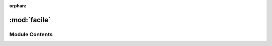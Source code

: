 :orphan:

:mod:`facile`
=============

.. py:module:: facile

.. autoapi-nested-parse::

   ..
       /------------------------------------------------------------------------------    |                 -- FACADE TECHNOLOGIES INC.  CONFIDENTIAL --                 |
       |------------------------------------------------------------------------------|
       |                                                                              |
       |    Copyright [2019] Facade Technologies Inc.                                 |
       |    All Rights Reserved.                                                      |
       |                                                                              |
       | NOTICE:  All information contained herein is, and remains the property of    |
       | Facade Technologies Inc. and its suppliers if any.  The intellectual and     |
       | and technical concepts contained herein are proprietary to Facade            |
       | Technologies Inc. and its suppliers and may be covered by U.S. and Foreign   |
       | Patents, patents in process, and are protected by trade secret or copyright  |
       | law.  Dissemination of this information or reproduction of this material is  |
       | strictly forbidden unless prior written permission is obtained from Facade   |
       | Technologies Inc.                                                            |
       |                                                                              |
       \------------------------------------------------------------------------------/

   This is the main file that launches Facile. This module should only be run by the
   user and never imported.



Module Contents
---------------


.. data:: coinit_flags
   :annotation: = 2

   

.. function:: stylize(qApp)


